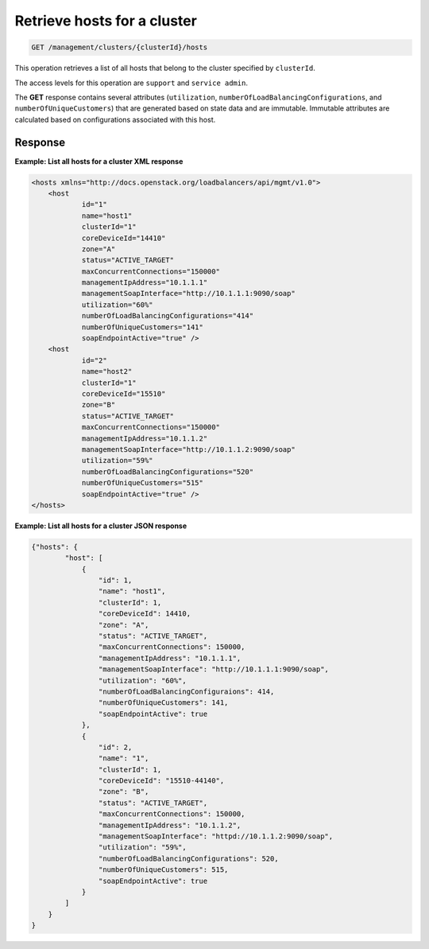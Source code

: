 .. _get-hosts-for-cluster:

Retrieve hosts for a cluster
^^^^^^^^^^^^^^^^^^^^^^^^^^^^^^^^^^^^^^^^^^^^^^^^^^^^^^^^^^^^^^^^^^^^^^^^^^^^^^^^

.. code::

   GET /management/clusters/{clusterId}/hosts


This operation retrieves a list of all hosts that belong to the cluster specified 
by ``clusterId``.


The access levels for this operation are ``support`` and  ``service admin``. 

The **GET** response contains several attributes (``utilization``, 
``numberOfLoadBalancingConfigurations``, and ``numberOfUniqueCustomers``) 
that are generated based on state data and are immutable. Immutable attributes 
are calculated based on configurations associated with this host.  




Response
""""""""""""""""


**Example: List all hosts for a cluster XML response**

.. code::  

    <hosts xmlns="http://docs.openstack.org/loadbalancers/api/mgmt/v1.0">
        <host
                id="1"
                name="host1"
                clusterId="1"
                coreDeviceId="14410"
                zone="A"
                status="ACTIVE_TARGET"
                maxConcurrentConnections="150000"
                managementIpAddress="10.1.1.1"
                managementSoapInterface="http://10.1.1.1:9090/soap"
                utilization="60%"
                numberOfLoadBalancingConfigurations="414"
                numberOfUniqueCustomers="141"
                soapEndpointActive="true" />
        <host
                id="2"
                name="host2"
                clusterId="1"
                coreDeviceId="15510"
                zone="B"
                status="ACTIVE_TARGET"
                maxConcurrentConnections="150000"
                managementIpAddress="10.1.1.2"
                managementSoapInterface="http://10.1.1.2:9090/soap"
                utilization="59%"
                numberOfLoadBalancingConfigurations="520"
                numberOfUniqueCustomers="515"
                soapEndpointActive="true" />
    </hosts>

                    


**Example: List all hosts for a cluster JSON response**

.. code::  

    {"hosts": {
            "host": [
                {
                    "id": 1,
                    "name": "host1",
                    "clusterId": 1,
                    "coreDeviceId": 14410,
                    "zone": "A",
                    "status": "ACTIVE_TARGET",
                    "maxConcurrentConnections": 150000,
                    "managementIpAddress": "10.1.1.1",
                    "managementSoapInterface": "http://10.1.1.1:9090/soap",
                    "utilization": "60%",
                    "numberOfLoadBalancingConfiguraions": 414,
                    "numberOfUniqueCustomers": 141,
                    "soapEndpointActive": true
                },
                {
                    "id": 2,
                    "name": "1",
                    "clusterId": 1,
                    "coreDeviceId": "15510-44140",
                    "zone": "B",
                    "status": "ACTIVE_TARGET",
                    "maxConcurrentConnections": 150000,
                    "managementIpAddress": "10.1.1.2",
                    "managementSoapInterface": "httpd://10.1.1.2:9090/soap",
                    "utilization": "59%",
                    "numberOfLoadBalancingConfigurations": 520,
                    "numberOfUniqueCustomers": 515,
                    "soapEndpointActive": true
                }
            ]
        }
    }

                    
